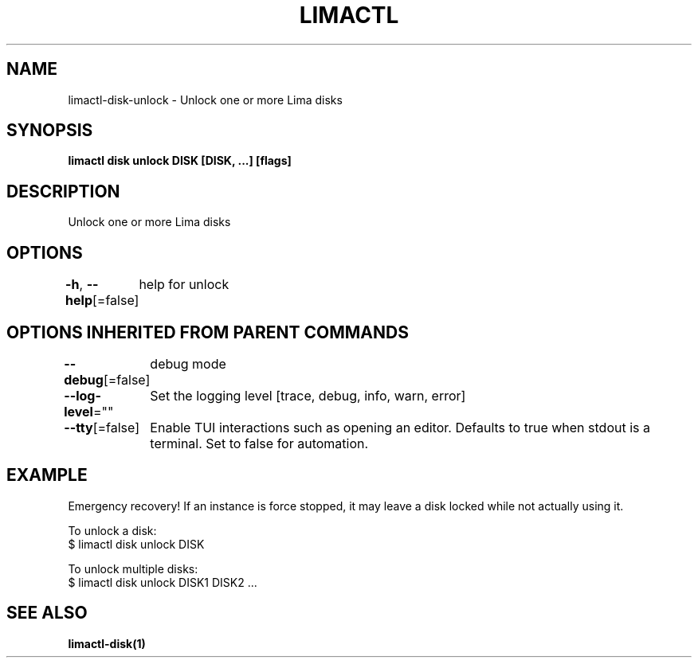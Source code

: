 .nh
.TH "LIMACTL" "1" "May 2024" "Auto generated by spf13/cobra" ""

.SH NAME
.PP
limactl-disk-unlock - Unlock one or more Lima disks


.SH SYNOPSIS
.PP
\fBlimactl disk unlock DISK [DISK, ...] [flags]\fP


.SH DESCRIPTION
.PP
Unlock one or more Lima disks


.SH OPTIONS
.PP
\fB-h\fP, \fB--help\fP[=false]
	help for unlock


.SH OPTIONS INHERITED FROM PARENT COMMANDS
.PP
\fB--debug\fP[=false]
	debug mode

.PP
\fB--log-level\fP=""
	Set the logging level [trace, debug, info, warn, error]

.PP
\fB--tty\fP[=false]
	Enable TUI interactions such as opening an editor. Defaults to true when stdout is a terminal. Set to false for automation.


.SH EXAMPLE
.EX

Emergency recovery! If an instance is force stopped, it may leave a disk locked while not actually using it.

To unlock a disk:
$ limactl disk unlock DISK

To unlock multiple disks:
$ limactl disk unlock DISK1 DISK2 ...

.EE


.SH SEE ALSO
.PP
\fBlimactl-disk(1)\fP
